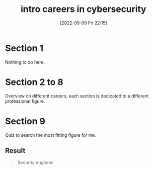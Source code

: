 #+title:      intro careers in cybersecurity
#+date:       [2022-09-09 Fri 22:15]
#+filetags:   :tryhackme:
#+identifier: 20220909T221517

* Section 1
Nothing to do here.
* Section 2 to 8
Overview on different careers, each section is dedicated to a different professional figure.
* Section 9
Quiz to search the most fitting figure for me.
** Result
#+begin_quote
Security enginner
#+end_quote
